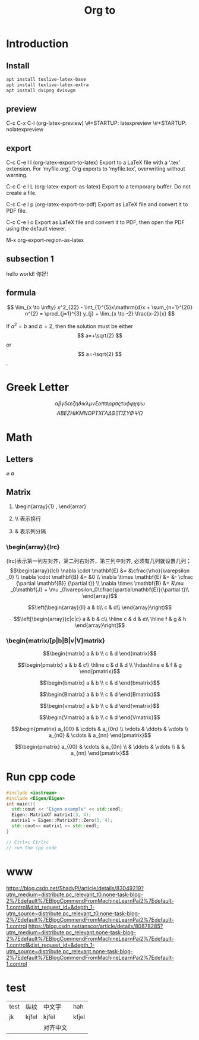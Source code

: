 #+STARTUP: indent

#+STARTUP: latexpreview

#+TITLE: Org to \LaTex

* Introduction
** Install
#+BEGIN_SRC sh
apt install texlive-latex-base
apt install texlive-latex-extra
apt install dvipng dvisvgm
#+END_SRC
** preview
C-c C-x C-l (org-latex-preview)
\#+STARTUP: latexpreview
\#+STARTUP: nolatexpreview
** export
C-c C-e l l (org-latex-export-to-latex)
Export to a LaTeX file with a ‘.tex’ extension. For ‘myfile.org’, Org exports to ‘myfile.tex’, overwriting without warning.

C-c C-e l L (org-latex-export-as-latex)
Export to a temporary buffer. Do not create a file.

C-c C-e l p (org-latex-export-to-pdf)
Export as LaTeX file and convert it to PDF file.

C-c C-e l o
Export as LaTeX file and convert it to PDF, then open the PDF using the default viewer.

M-x org-export-region-as-latex

** subsection 1
hello world!
你好!

** formula
$$  \lim_{x \to \infty} x^2_{22} - \int_{1}^{5}x\mathrm{d}x + \sum_{n=1}^{20} n^{2} = \prod_{j=1}^{3} y_{j}  + \lim_{x \to -2} \frac{x-2}{x} $$

\begin{equation}                        
% arbitrary environments,
x=\sqrt{b}                              
% even tables, figures
% etc
\end{equation}

If $a^2=b$ and \( b=2 \), then the solution must be
either $$ a=+\sqrt{2} $$ or \[ a=-\sqrt{2} \].

* Greek Letter
$$ \alpha \beta \gamma \delta \epsilon \varepsilon \zeta \eta \vartheta \iota
\kappa \lambda \mu \nu \xi o \pi \varpi \rho \varrho \sigma \varsigma \tau \upsilon
\phi \varphi \chi \psi \omega$$
$$ A B E Z H I K M N O P T X \Gamma \Lambda \Delta \Theta \Xi \Pi \Sigma \Upsilon \Phi \Psi \Omega$$
* Math
** Letters
$\varnothing$ $\emptyset$
** Matrix
1. \begin{array}{1} , \end{arrar}
   \begin{matrix} , \end{matrix}
2. \\ 表示换行
3. &  表示列分隔
*** \begin{array}{lrc}
{lrc}表示第一列左对齐，第二列右对齐，第三列中对齐, 必须有几列就设置几列；
$$\begin{array}{lcl}
\nabla \cdot \mathbf{E} &= &\cfrac{\rho}{\varepsilon _0} \\
\nabla \cdot \mathbf{B} &= &0 \\
\nabla \times \mathbf{E} &= &- \cfrac {\partial \mathbf{B}} {\partial t}} \\
\nabla \times \mathbf{B} &= &\mu _0\mathbf{J} + \mu _0\varepsilon_0\cfrac{\partial\mathbf{E}}{\partial t}\\
\end{array}$$

$$\left(\begin{array}{ll}
a & b\\
c & d\\
\end{array}\right)$$

$$\left[\begin{array}{c|c|c}
a & b & c\\ \hline
c & d & e\\ \hline
f & g & h
\end{array}\right]$$

*** \begin{matrix/[p|b|B|v|V]matrix}
$$\begin{matrix}
a & b \\
c & d
\end{matrix}$$

$$\begin{pmatrix}
a & b & c\\ \hline
c & d & d \\
\hdashline
e & f & g
\end{pmatrix}$$

$$\begin{bmatrix}
a & b \\
c & d
\end{bmatrix}$$

$$\begin{Bmatrix}
a & b \\
c & d
\end{Bmatrix}$$

$$\begin{vmatrix}
a & b \\
c & d
\end{vmatrix}$$

$$\begin{Vmatrix}
a & b \\
c & d
\end{Vmatrix}$$

$$\begin{pmatrix}
a_{00} & \cdots & a_{0n} \\
\vdots & \ddots & \vdots \\
a_{n0} & \cdots & a_{nn}
\end{pmatrix}$$

$$\begin{pmatrix}
a_{00} & \cdots & a_{0n} \\
 & \ddots & \vdots \\
&  & a_{nn}
\end{pmatrix}$$
* Run cpp code
#+BEGIN_SRC cpp
  #include <iostream>
  #include <Eigen/Eigen>
  int main(){
    std::cout << "Eigen example" << std::endl;
    Eigen::MatrixXf matrix1(3, 4);
    matrix1 = Eigen::MatrixXf::Zero(3, 4);
    std::cout<< matrix1 << std::endl;
  }

  // Ctrl+c Ctrl+c
  // run the cpp code
#+END_SRC

#+RESULTS:
| Eigen | example |   |   |
|     0 |       0 | 0 | 0 |
|     0 |       0 | 0 | 0 |
|     0 |       0 | 0 | 0 |

* www
https://blog.csdn.net/ShadyPi/article/details/83049219?utm_medium=distribute.pc_relevant_t0.none-task-blog-2%7Edefault%7EBlogCommendFromMachineLearnPai2%7Edefault-1.control&dist_request_id=&depth_1-utm_source=distribute.pc_relevant_t0.none-task-blog-2%7Edefault%7EBlogCommendFromMachineLearnPai2%7Edefault-1.control
https://blog.csdn.net/anscor/article/details/80878285?utm_medium=distribute.pc_relevant.none-task-blog-2%7Edefault%7EBlogCommendFromMachineLearnPai2%7Edefault-1.control&dist_request_id=&depth_1-utm_source=distribute.pc_relevant.none-task-blog-2%7Edefault%7EBlogCommendFromMachineLearnPai2%7Edefault-1.control
* test
| test | 纵纹  | 中文字   | hah   |
| jk   | kjfel | kjfel    | kfjel |
|      |       | 对齐中文 |       |
